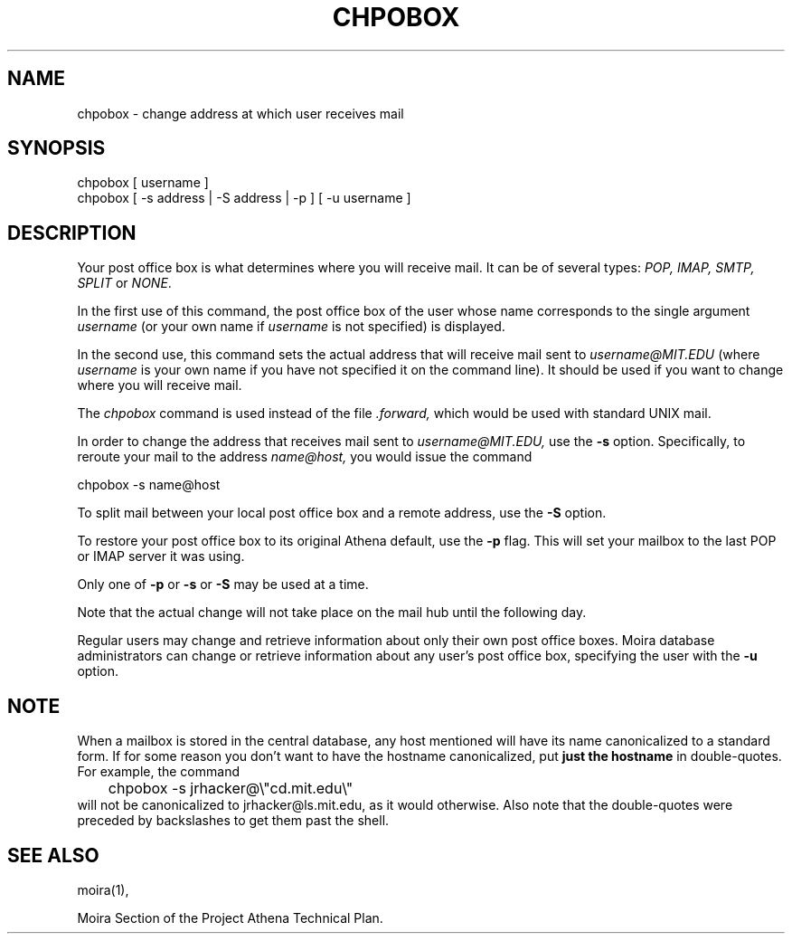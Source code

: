 .TH CHPOBOX 1 "5 Feb 1988" "Project Athena"
\" RCSID: $Header: /afs/.athena.mit.edu/astaff/project/moiradev/repository/moira/man/chpobox.1,v 1.7 2000-01-28 00:39:05 danw Exp $
.SH NAME
chpobox \- change address at which user receives mail
.SH SYNOPSIS
.TP 8
chpobox [ username ]
.TP 8
chpobox [ \-s address | \-S address | \-p ] [ \-u username ]
.SH DESCRIPTION
Your post office box is what determines where you will receive
mail.  It can be of several types: 
.I POP, IMAP, SMTP, SPLIT
or
.IR NONE .

In the first use of this command, the post office box of the
user whose name corresponds to the single argument
.I username
(or your own name if 
.I username
is not specified) is displayed.

In the second use, this command sets the 
actual address that will receive mail sent to 
.I username@MIT.EDU
(where 
.I username
is your own name if you have not specified it on the command line).
It should be used if you want to change where you will 
receive mail.  

The 
.I chpobox 
command is used instead of the file
.I .forward,
which would be used with standard UNIX mail. 

In order to change the address that receives mail sent to 
.I username@MIT.EDU,
use the 
.B -s
option.  Specifically, to reroute your mail to
the address 
.I name@host,
you would issue the command

.nf
.nj
chpobox -s name@host
.fi

To split mail between your local post office box and a remote address,
use the
.B -S
option.

To restore your post office box to its original Athena default,
use the 
.B -p
flag.  This will set your mailbox to the last POP or IMAP server
it was using.
.PP

Only one of 
.B -p
or
.B -s
or
.B -S
may be used at a time.

Note that the actual change will not take place on the mail hub
until the following day.

Regular users may change and retrieve information about only
their own post office boxes.  Moira database administrators can
change or retrieve information about any user's post office box,
specifying the user with the
.B -u
option.

.SH NOTE

When a mailbox is stored in the central database, any host mentioned
will have its name canonicalized to a standard form.  If for some
reason you don't want to have the hostname canonicalized, put
.B just the hostname
in double-quotes.  For example, the command
.nf
.nj
	chpobox -s jrhacker@\\"cd.mit.edu\\"
.fi
will not be canonicalized to jrhacker@ls.mit.edu, as it would
otherwise.  Also note that the double-quotes were preceded by
backslashes to get them past the shell.

.SH SEE ALSO
moira(1),

Moira Section of the Project Athena Technical Plan.
